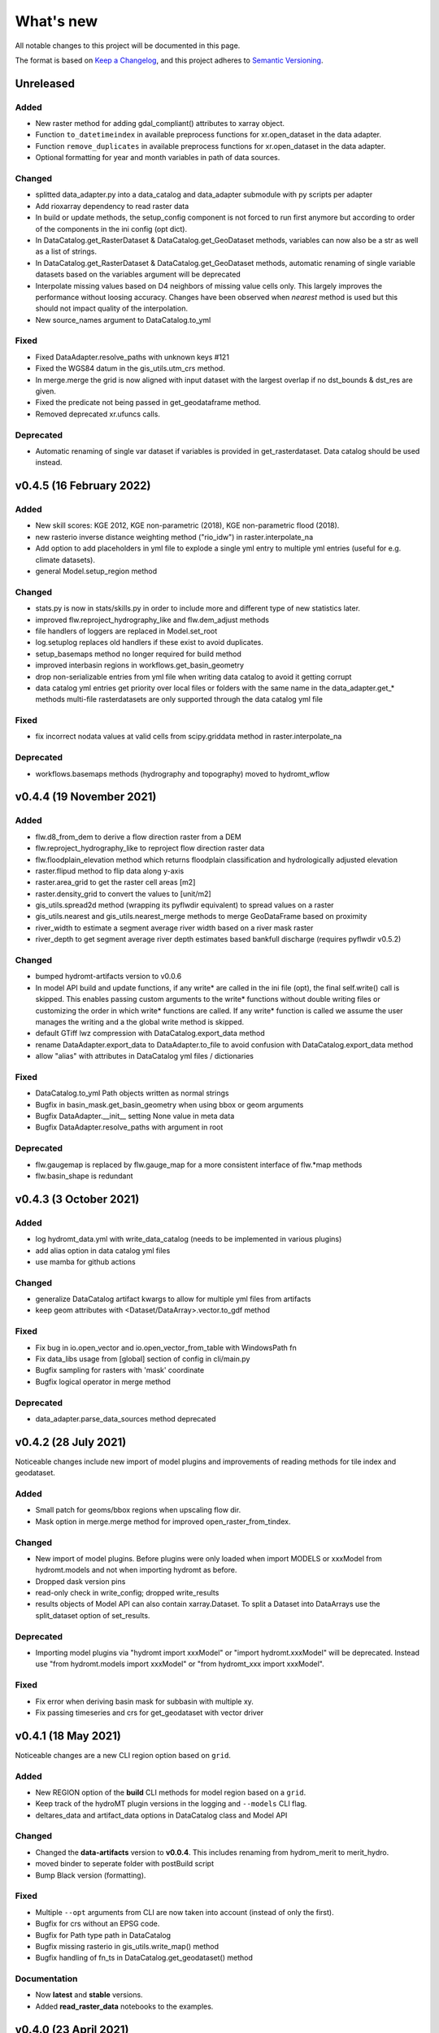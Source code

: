 What's new
==========
All notable changes to this project will be documented in this page.

The format is based on `Keep a Changelog`_, and this project adheres to
`Semantic Versioning`_.

Unreleased
----------

Added
^^^^^
- New raster method for adding gdal_compliant() attributes to xarray object.
- Function ``to_datetimeindex`` in available preprocess functions for xr.open_dataset in the data adapter.
- Function ``remove_duplicates`` in available preprocess functions for xr.open_dataset in the data adapter.
- Optional formatting for year and month variables in path of data sources.

Changed
^^^^^^^
- splitted data_adapter.py into a  data_catalog and data_adapter submodule with py scripts per adapter
- Add rioxarray dependency to read raster data
- In build or update methods, the setup_config component is not forced to run first anymore but according to order of the components in the ini config (opt dict).
- In DataCatalog.get_RasterDataset & DataCatalog.get_GeoDataset methods, variables can now also be a str as well as a list of strings.
- In DataCatalog.get_RasterDataset & DataCatalog.get_GeoDataset methods, automatic renaming of single variable datasets based on the variables argument will be deprecated
- Interpolate missing values based on D4 neighbors of missing value cells only. This largely improves the performance without loosing accuracy.
  Changes have been observed when `nearest` method is used but this should not impact quality of the interpolation.
- New source_names argument to DataCatalog.to_yml

Fixed
^^^^^
- Fixed DataAdapter.resolve_paths with unknown keys #121
- Fixed the WGS84 datum in the gis_utils.utm_crs method.
- In merge.merge the grid is now aligned with input dataset with the largest overlap if no dst_bounds & dst_res are given.
- Fixed the predicate not being passed in get_geodataframe method.
- Removed deprecated xr.ufuncs calls.

Deprecated
^^^^^^^^^^
- Automatic renaming of single var dataset if variables is provided in get_rasterdataset. Data catalog should be used instead.

v0.4.5 (16 February 2022)
-------------------------

Added
^^^^^
- New skill scores: KGE 2012, KGE non-parametric (2018), KGE non-parametric flood (2018).
- new rasterio inverse distance weighting method ("rio_idw") in raster.interpolate_na
- Add option to add placeholders in yml file to explode a single yml entry to multiple yml entries (useful for e.g. climate datasets).
- general Model.setup_region method

Changed
^^^^^^^
- stats.py is now in stats/skills.py in order to include more and different type of new statistics later.
- improved flw.reproject_hydrography_like and flw.dem_adjust methods
- file handlers of loggers are replaced in Model.set_root
- log.setuplog replaces old handlers if these exist to avoid duplicates.
- setup_basemaps method no longer required for build method
- improved interbasin regions in workflows.get_basin_geometry
- drop non-serializable entries from yml file when writing data catalog to avoid it getting corrupt
- data catalog yml entries get priority over local files or folders with the same name in the data_adapter.get_* methods
  multi-file rasterdatasets are only supported through the data catalog yml file 

Fixed
^^^^^
- fix incorrect nodata values at valid cells from scipy.griddata method in raster.interpolate_na

Deprecated
^^^^^^^^^^
- workflows.basemaps methods (hydrography and topography) moved to hydromt_wflow

v0.4.4 (19 November 2021)
-------------------------

Added
^^^^^
- flw.d8_from_dem to derive a flow direction raster from a DEM
- flw.reproject_hydrography_like to reproject flow direction raster data
- flw.floodplain_elevation method which returns floodplain classification and hydrologically adjusted elevation
- raster.flipud method to flip data along y-axis
- raster.area_grid to get the raster cell areas [m2]
- raster.density_grid to convert the values to [unit/m2]
- gis_utils.spread2d method (wrapping its pyflwdir equivalent) to spread values on a raster
- gis_utils.nearest and gis_utils.nearest_merge methods to merge GeoDataFrame based on proximity
- river_width to estimate a segment average river width based on a river mask raster 
- river_depth to get segment average river depth estimates based bankfull discharge (requires pyflwdir v0.5.2)

Changed
^^^^^^^
- bumped hydromt-artifacts version to v0.0.6
- In model API build and update functions, if any write* are called in the ini file (opt), 
  the final self.write() call is skipped. This enables passing custom arguments to the write* 
  functions without double writing files or customizing the order in which write* functions 
  are called. If any write* function is called we assume the user manages the writing and
  a the global write method is skipped.
- default GTiff lwz compression with DataCatalog.export_data method
- rename DataAdapter.export_data to DataAdapter.to_file to avoid confusion with DataCatalog.export_data method
- allow "alias" with attributes in DataCatalog yml files / dictionaries

Fixed
^^^^^
- DataCatalog.to_yml Path objects written as normal strings 
- Bugfix in basin_mask.get_basin_geometry when using bbox or geom arguments
- Bugfix DataAdapter.__init__ setting None value in meta data
- Bugfix DataAdapter.resolve_paths with argument in root

Deprecated
^^^^^^^^^^
- flw.gaugemap is replaced by flw.gauge_map for a more consistent interface of flw.*map methods
- flw.basin_shape is redundant

v0.4.3 (3 October 2021)
-----------------------

Added
^^^^^
- log hydromt_data.yml with write_data_catalog (needs to be implemented in various plugins)
- add alias option in data catalog yml files
- use mamba for github actions 

Changed
^^^^^^^
- generalize DataCatalog artifact kwargs to allow for multiple yml files from artifacts
- keep geom attributes with <Dataset/DataArray>.vector.to_gdf method

Fixed
^^^^^
- Fix bug in io.open_vector and io.open_vector_from_table with WindowsPath fn
- Fix data_libs usage from [global] section of config in cli/main.py
- Bugfix sampling for rasters with 'mask' coordinate
- Bugfix logical operator in merge method

Deprecated
^^^^^^^^^^
- data_adapter.parse_data_sources method deprecated



v0.4.2 (28 July 2021)
---------------------
Noticeable changes include new import of model plugins and improvements of reading methods for tile index and geodataset.

Added
^^^^^

- Small patch for geoms/bbox regions when upscaling flow dir.
- Mask option in merge.merge method for improved open_raster_from_tindex.

Changed
^^^^^^^

- New import of model plugins. Before plugins were only loaded when import MODELS or xxxModel from hydromt.models and not when importing hydromt as before.
- Dropped dask version pins
- read-only check in write_config; dropped write_results
- results objects of Model API can also contain xarray.Dataset. To split a Dataset into DataArrays use the split_dataset option of set_results.

Deprecated
^^^^^^^^^^

- Importing model plugins via "hydromt import xxxModel" or "import hydromt.xxxModel" will be deprecated. Instead use "from hydromt.models import xxxModel" 
  or "from hydromt_xxx import xxxModel".

Fixed
^^^^^

- Fix error when deriving basin mask for subbasin with multiple xy.
- Fix passing timeseries and crs for get_geodataset with vector driver

v0.4.1 (18 May 2021)
--------------------
Noticeable changes are a new CLI region option based on ``grid``.

Added
^^^^^

- New REGION option of the **build** CLI methods for model region based on a ``grid``.
- Keep track of the hydroMT plugin versions in the logging and ``--models`` CLI flag.
- deltares_data and artifact_data options in DataCatalog class and Model API

Changed
^^^^^^^

- Changed the **data-artifacts** version to **v0.0.4**. This includes renaming from hydrom_merit to merit_hydro.
- moved binder to seperate folder with postBuild script
- Bump Black version (formatting).

Fixed
^^^^^

- Multiple ``--opt`` arguments from CLI are now taken into account (instead of only the first).
- Bugfix for crs without an EPSG code.
- Bugfix for Path type path in DataCatalog
- Bugfix missing rasterio in gis_utils.write_map() method
- Bugfix handling of fn_ts in DataCatalog.get_geodataset() method

Documentation
^^^^^^^^^^^^^

- Now **latest** and **stable** versions.
- Added **read_raster_data** notebooks to the examples.

v0.4.0 (23 April 2021)
----------------------
This is the first stable release of hydroMT. Noticeable changes are the addition of the ``deltares-data`` flag, improvements with basin masking functionnalities, and the creation of examples notebooks available 
in the documentation and in Binder.

Added
^^^^^

- Support the use of data stored at `Deltares`_ by introducing the ``--deltares-data`` flag to the CLI and according property to the ``DataCatalog`` and ``Model API``.
- Added ``outlet_map`` and ``stream_map`` functions in flw.py.
- Added ``mask`` function to raster.py for ``RasterDataArray`` and ``RasterDataset`` class.
- Binder environment to run examples notebooks.

Changed
^^^^^^^

- Bump pyflwdir version and dependencies to dask, gdal, numba and netcdf.
- Basin mask functions have been moved from **models/region.py** to **workflows/basin_mask.py**.
- In ``flwdir_from_da`` (flw.py), the **mask** argument can now be a xr.DataArray and not just a boolean. The default behavior has been changed from True to None. This impacts previous use of the function.
- In ``get_basin_geometry`` (workflows/basin_mask.py), basins geometry data are passed via **basin_index** argument instead of **gdf_bas**. GeoDataFrameAdapter are supported as well as geopandas.GeoDataFrame.

Deprecated
^^^^^^^^^^

- The ``build-base`` CLI flag is deprecated since the ini file is now fully in control of each model compoenents to run.

Fixed
^^^^^

- CLI method ``clip``.
- Basin delineation using basin ID (basid).
- Fixed the ``set_config`` and ``get_config`` methods of the model API in order to always try first to read available config file before editing.

Documentation
^^^^^^^^^^^^^

- Documentation moved to GitHub Pages.
- Notebooks examples are added in the documentation.
- Added **delineate_basin** notebooks to the examples.
- Workflows documented in the API docs.
- Update installation instructions.

Tests
^^^^^

- Added unit tests for **workflows/basin_mask.py**.

v0.3.9 (16 April 2021)
----------------------
Initial open source pre-release of hydroMT.


.. _Keep a Changelog: https://keepachangelog.com/en/1.0.0/
.. _Semantic Versioning: https://semver.org/spec/v2.0.0.html
.. _Deltares: https://www.deltares.nl/en/

